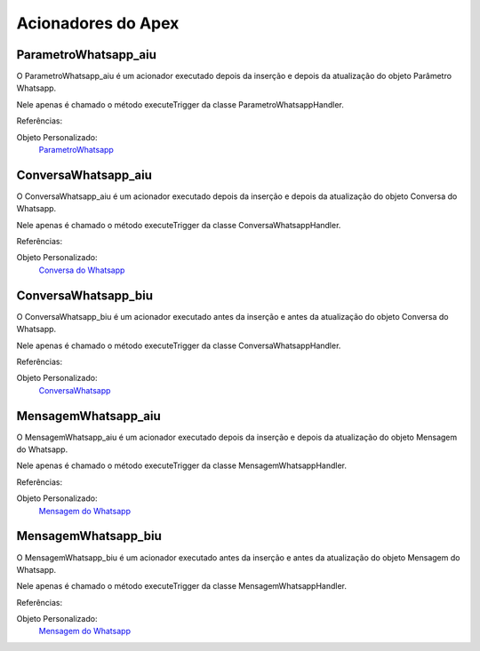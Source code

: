#################
Acionadores do Apex
#################

ParametroWhatsapp_aiu
-----------------------

O ParametroWhatsapp_aiu é um acionador executado depois da inserção e depois da atualização do objeto Parâmetro Whatsapp.

Nele apenas é chamado o método executeTrigger da classe ParametroWhatsappHandler.

Referências:

Objeto Personalizado:
  `ParametroWhatsapp`_

ConversaWhatsapp_aiu
-----------------------
O ConversaWhatsapp_aiu é um acionador executado depois da inserção e depois da atualização do objeto Conversa do Whatsapp.

Nele apenas é chamado o método executeTrigger da classe ConversaWhatsappHandler.

Referências:

Objeto Personalizado:
  `Conversa do Whatsapp`_

ConversaWhatsapp_biu
-----------------------

O ConversaWhatsapp_biu é um acionador executado antes da inserção e antes da atualização do objeto Conversa do Whatsapp.

Nele apenas é chamado o método executeTrigger da classe ConversaWhatsappHandler.

Referências:

Objeto Personalizado:
  `ConversaWhatsapp`_



MensagemWhatsapp_aiu
-----------------------

O MensagemWhatsapp_aiu é um acionador executado depois da inserção e depois da atualização do objeto Mensagem do Whatsapp.

Nele apenas é chamado o método executeTrigger da classe MensagemWhatsappHandler.

Referências:

Objeto Personalizado:
  `Mensagem do Whatsapp`_



MensagemWhatsapp_biu
-----------------------

O MensagemWhatsapp_biu é um acionador executado antes da inserção e antes da atualização do objeto Mensagem do Whatsapp.

Nele apenas é chamado o método executeTrigger da classe MensagemWhatsappHandler.

Referências:

Objeto Personalizado:
  `Mensagem do Whatsapp`_

.. _Conversa do Whatsapp : https://whatsapp-teste.readthedocs.io/en/latest/Tecnico/Objetos.html#conversa-do-whatsapp
.. _Mensagem do Whatsapp : https://whatsapp-teste.readthedocs.io/en/latest/Tecnico/Objetos.html#mensagem-do-whatsapp
.. _ContatoWhatsapp : https://whatsapp-teste.readthedocs.io/en/latest/Tecnico/Objetos.html?highlight=objeto#contato-do-whatsapp
.. _ConversaWhatsapp : https://whatsapp-teste.readthedocs.io/en/latest/Tecnico/Objetos.html?highlight=objeto#conversa-do-whatsapp
.. _ParametroWhatsapp : https://whatsapp-teste.readthedocs.io/en/latest/Tecnico/Objetos.html?highlight=objeto#parametro-whatsapp
.. _MensagemWhatsapp : https://whatsapp-teste.readthedocs.io/en/latest/Tecnico/Objetos.html?highlight=objeto#mensagem-do-whatsapp
